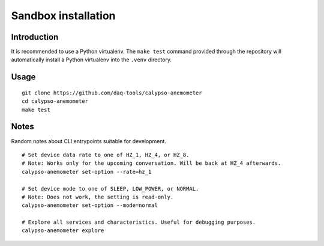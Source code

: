 ####################
Sandbox installation
####################


************
Introduction
************

It is recommended to use a Python virtualenv. The ``make test`` command
provided through the repository will automatically install a Python
virtualenv into the ``.venv`` directory.


*****
Usage
*****
::

    git clone https://github.com/daq-tools/calypso-anemometer
    cd calypso-anemometer
    make test


*****
Notes
*****

Random notes about CLI entrypoints suitable for development.

::

    # Set device data rate to one of HZ_1, HZ_4, or HZ_8.
    # Note: Works only for the upcoming conversation. Will be back at HZ_4 afterwards.
    calypso-anemometer set-option --rate=hz_1

    # Set device mode to one of SLEEP, LOW_POWER, or NORMAL.
    # Note: Does not work, the setting is read-only.
    calypso-anemometer set-option --mode=normal

    # Explore all services and characteristics. Useful for debugging purposes.
    calypso-anemometer explore

